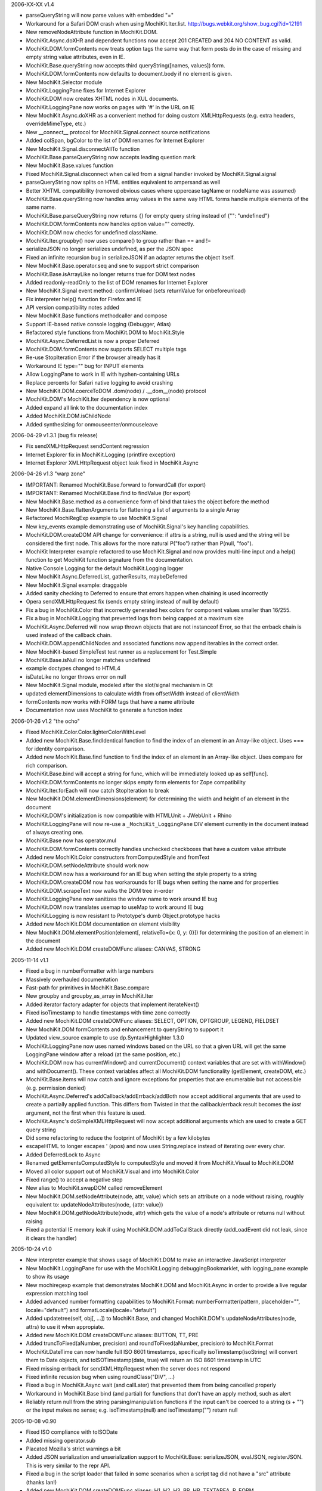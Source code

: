 2006-XX-XX      v1.4

- parseQueryString will now parse values with embedded "="
- Workaround for a Safari DOM crash when using MochiKit.Iter.list.
  http://bugs.webkit.org/show_bug.cgi?id=12191
- New removeNodeAttribute function in MochiKit.DOM.
- MochiKit.Async.doXHR and dependent functions now accept 201 CREATED and
  204 NO CONTENT as valid.
- MochiKit.DOM.formContents now treats option tags the same way that
  form posts do in the case of missing and empty string value attributes,
  even in IE.
- MochiKit.Base.queryString now accepts third queryString([names, values])
  form.
- MochiKit.DOM.formContents now defaults to document.body if no element is
  given.
- New MochiKit.Selector module
- MochiKit.LoggingPane fixes for Internet Explorer
- MochiKit.DOM now creates XHTML nodes in XUL documents.
- MochiKit.LoggingPane now works on pages with '#' in the URL on IE
- New MochiKit.Async.doXHR as a convenient method for doing custom
  XMLHttpRequests (e.g. extra headers, overrideMimeType, etc.)
- New __connect__ protocol for MochiKit.Signal.connect source notifications
- Added colSpan, bgColor to the list of DOM renames for Internet Explorer
- New MochiKit.Signal.disconnectAllTo function
- MochiKit.Base.parseQueryString now accepts leading question mark
- New MochiKit.Base.values function
- Fixed MochiKit.Signal.disconnect when called from a signal handler invoked
  by MochiKit.Signal.signal
- parseQueryString now splits on HTML entities equivalent to ampersand as well
- Better XHTML compatibility (removed obvious cases where uppercase tagName or
  nodeName was assumed)
- MochiKit.Base.queryString now handles array values in the same way HTML
  forms handle multiple elements of the same name.
- MochiKit.Base.parseQueryString now returns {} for empty query string instead
  of {"": "undefined"}
- MochiKit.DOM.formContents now handles option value="" correctly.
- MochiKit.DOM now checks for undefined className.
- MochiKit.Iter.groupby() now uses compare() to group rather than == and !=
- serializeJSON no longer serializes undefined, as per the JSON spec
- Fixed an infinite recursion bug in serializeJSON if an adapter
  returns the object itself.
- New MochiKit.Base.operator.seq and sne to support strict comparison
- MochiKit.Base.isArrayLike no longer returns true for DOM text nodes
- Added readonly-readOnly to the list of DOM renames for Internet Explorer
- New MochiKit.Signal event method: confirmUnload (sets returnValue for 
  onbeforeunload)
- Fix interpreter help() function for Firefox and IE
- API version compatibility notes added
- New MochiKit.Base functions methodcaller and compose
- Support IE-based native console logging (Debugger, Atlas)
- Refactored style functions from MochiKit.DOM to MochiKit.Style
- MochiKit.Async.DeferredList is now a proper Deferred
- MochiKit.DOM.formContents now supports SELECT multiple tags
- Re-use StopIteration Error if the browser already has it
- Workaround IE type="" bug for INPUT elements
- Allow LoggingPane to work in IE with hyphen-containing URLs
- Replace percents for Safari native logging to avoid crashing
- New MochiKit.DOM.coerceToDOM .dom(node) / .__dom__(node) protocol
- MochiKit.DOM's MochiKit.Iter dependency is now optional
- Added expand all link to the documentation index
- Added MochiKit.DOM.isChildNode
- Added synthesizing for onmouseenter/onmouseleave

2006-04-29      v1.3.1 (bug fix release)

- Fix sendXMLHttpRequest sendContent regression
- Internet Explorer fix in MochiKit.Logging (printfire exception)
- Internet Explorer XMLHttpRequest object leak fixed in MochiKit.Async

2006-04-26      v1.3 "warp zone"

- IMPORTANT: Renamed MochiKit.Base.forward to forwardCall (for export)
- IMPORTANT: Renamed MochiKit.Base.find to findValue (for export)
- New MochiKit.Base.method as a convenience form of bind that takes the
  object before the method
- New MochiKit.Base.flattenArguments for flattening a list of arguments to
  a single Array
- Refactored MochiRegExp example to use MochiKit.Signal
- New key_events example demonstrating use of MochiKit.Signal's key handling
  capabilities.
- MochiKit.DOM.createDOM API change for convenience: if attrs is a string,
  null is used and the string will be considered the first node. This
  allows for the more natural P("foo") rather than P(null, "foo").
- MochiKit Interpreter example refactored to use MochiKit.Signal and now
  provides multi-line input and a help() function to get MochiKit function
  signature from the documentation.
- Native Console Logging for the default MochiKit.Logging logger
- New MochiKit.Async.DeferredList, gatherResults, maybeDeferred
- New MochiKit.Signal example: draggable
- Added sanity checking to Deferred to ensure that errors happen when chaining
  is used incorrectly
- Opera sendXMLHttpRequest fix (sends empty string instead of null by default)
- Fix a bug in MochiKit.Color that incorrectly generated hex colors for
  component values smaller than 16/255.
- Fix a bug in MochiKit.Logging that prevented logs from being capped at a
  maximum size
- MochiKit.Async.Deferred will now wrap thrown objects that are not instanceof
  Error, so that the errback chain is used instead of the callback chain.
- MochiKit.DOM.appendChildNodes and associated functions now append iterables
  in the correct order.
- New MochiKit-based SimpleTest test runner as a replacement for Test.Simple
- MochiKit.Base.isNull no longer matches undefined
- example doctypes changed to HTML4
- isDateLike no longer throws error on null
- New MochiKit.Signal module, modeled after the slot/signal mechanism in Qt
- updated elementDimensions to calculate width from offsetWidth instead
  of clientWidth 
- formContents now works with FORM tags that have a name attribute
- Documentation now uses MochiKit to generate a function index

2006-01-26      v1.2 "the ocho"

- Fixed MochiKit.Color.Color.lighterColorWithLevel
- Added new MochiKit.Base.findIdentical function to find the index of an
  element in an Array-like object. Uses === for identity comparison.
- Added new MochiKit.Base.find function to find the index of an element in
  an Array-like object. Uses compare for rich comparison.
- MochiKit.Base.bind will accept a string for func, which will be immediately
  looked up as self[func].
- MochiKit.DOM.formContents no longer skips empty form elements for Zope
  compatibility
- MochiKit.Iter.forEach will now catch StopIteration to break
- New MochiKit.DOM.elementDimensions(element) for determining the width and
  height of an element in the document
- MochiKit.DOM's initialization is now compatible with
  HTMLUnit + JWebUnit + Rhino
- MochiKit.LoggingPane will now re-use a ``_MochiKit_LoggingPane`` DIV element
  currently in the document instead of always creating one.
- MochiKit.Base now has operator.mul
- MochiKit.DOM.formContents correctly handles unchecked checkboxes that have
  a custom value attribute
- Added new MochiKit.Color constructors fromComputedStyle and fromText
- MochiKit.DOM.setNodeAttribute should work now
- MochiKit.DOM now has a workaround for an IE bug when setting the style
  property to a string
- MochiKit.DOM.createDOM now has workarounds for IE bugs when setting the
  name and for properties
- MochiKit.DOM.scrapeText now walks the DOM tree in-order
- MochiKit.LoggingPane now sanitizes the window name to work around IE bug
- MochiKit.DOM now translates usemap to useMap to work around IE bug
- MochiKit.Logging is now resistant to Prototype's dumb Object.prototype hacks
- Added new MochiKit.DOM documentation on element visibility
- New MochiKit.DOM.elementPosition(element[, relativeTo={x: 0, y: 0}])
  for determining the position of an element in the document
- Added new MochiKit.DOM createDOMFunc aliases: CANVAS, STRONG

2005-11-14      v1.1

- Fixed a bug in numberFormatter with large numbers
- Massively overhauled documentation
- Fast-path for primitives in MochiKit.Base.compare
- New groupby and groupby_as_array in MochiKit.Iter
- Added iterator factory adapter for objects that implement iterateNext()
- Fixed isoTimestamp to handle timestamps with time zone correctly
- Added new MochiKit.DOM createDOMFunc aliases: SELECT, OPTION, OPTGROUP, 
  LEGEND, FIELDSET
- New MochiKit.DOM formContents and enhancement to queryString to support it
- Updated view_source example to use dp.SyntaxHighlighter 1.3.0
- MochiKit.LoggingPane now uses named windows based on the URL so that
  a given URL will get the same LoggingPane window after a reload
  (at the same position, etc.)
- MochiKit.DOM now has currentWindow() and currentDocument() context
  variables that are set with withWindow() and withDocument(). These
  context variables affect all MochiKit.DOM functionality (getElement,
  createDOM, etc.)
- MochiKit.Base.items will now catch and ignore exceptions for properties
  that are enumerable but not accessible (e.g. permission denied)
- MochiKit.Async.Deferred's addCallback/addErrback/addBoth
  now accept additional arguments that are used to create a partially
  applied function. This differs from Twisted in that the callback/errback
  result becomes the *last* argument, not the first when this feature
  is used.
- MochiKit.Async's doSimpleXMLHttpRequest will now accept additional
  arguments which are used to create a GET query string
- Did some refactoring to reduce the footprint of MochiKit by a few
  kilobytes
- escapeHTML to longer escapes ' (apos) and now uses
  String.replace instead of iterating over every char.
- Added DeferredLock to Async
- Renamed getElementsComputedStyle to computedStyle and moved
  it from MochiKit.Visual to MochiKit.DOM
- Moved all color support out of MochiKit.Visual and into MochiKit.Color
- Fixed range() to accept a negative step
- New alias to MochiKit.swapDOM called removeElement
- New MochiKit.DOM.setNodeAttribute(node, attr, value) which sets
  an attribute on a node without raising, roughly equivalent to:
  updateNodeAttributes(node, {attr: value})
- New MochiKit.DOM.getNodeAttribute(node, attr) which gets the value of
  a node's attribute or returns null without raising
- Fixed a potential IE memory leak if using MochiKit.DOM.addToCallStack
  directly (addLoadEvent did not leak, since it clears the handler)

2005-10-24      v1.0

- New interpreter example that shows usage of MochiKit.DOM  to make
  an interactive JavaScript interpreter
- New MochiKit.LoggingPane for use with the MochiKit.Logging
  debuggingBookmarklet, with logging_pane example to show its usage
- New mochiregexp example that demonstrates MochiKit.DOM and MochiKit.Async
  in order to provide a live regular expression matching tool
- Added advanced number formatting capabilities to MochiKit.Format:
  numberFormatter(pattern, placeholder="", locale="default") and
  formatLocale(locale="default")
- Added updatetree(self, obj[, ...]) to MochiKit.Base, and changed
  MochiKit.DOM's updateNodeAttributes(node, attrs) to use it when appropiate.
- Added new MochiKit.DOM createDOMFunc aliases: BUTTON, TT, PRE
- Added truncToFixed(aNumber, precision) and roundToFixed(aNumber, precision)
  to MochiKit.Format
- MochiKit.DateTime can now handle full ISO 8601 timestamps, specifically
  isoTimestamp(isoString) will convert them to Date objects, and
  toISOTimestamp(date, true) will return an ISO 8601 timestamp in UTC
- Fixed missing errback for sendXMLHttpRequest when the server does not
  respond
- Fixed infinite recusion bug when using roundClass("DIV", ...)
- Fixed a bug in MochiKit.Async wait (and callLater) that prevented them
  from being cancelled properly
- Workaround in MochiKit.Base bind (and partial) for functions that don't
  have an apply method, such as alert
- Reliably return null from the string parsing/manipulation functions if
  the input can't be coerced to a string (s + "") or the input makes no sense;
  e.g. isoTimestamp(null) and isoTimestamp("") return null

2005-10-08      v0.90

- Fixed ISO compliance with toISODate
- Added missing operator.sub
- Placated Mozilla's strict warnings a bit
- Added JSON serialization and unserialization support to MochiKit.Base:
  serializeJSON, evalJSON, registerJSON. This is very similar to the repr
  API.
- Fixed a bug in the script loader that failed in some scenarios when a script
  tag did not have a "src" attribute (thanks Ian!)
- Added new MochiKit.DOM createDOMFunc aliases: H1, H2, H3, BR, HR, TEXTAREA,
  P, FORM
- Use encodeURIComponent / decodeURIComponent for MochiKit.Base urlEncode
  and parseQueryString, when available.

2005-08-12      v0.80

- Source highlighting in all examples, moved to a view-source example
- Added some experimental syntax highlighting for the Rounded Corners example,
  via the LGPL dp.SyntaxHighlighter 1.2.0 now included in examples/common/lib
- Use an indirect binding for the logger conveniences, so that the global
  logger could be replaced by setting MochiKit.Logger.logger to something else
  (though an observer is probably a better choice).
- Allow MochiKit.DOM.getElementsByTagAndClassName to take a string for parent,
  which will be looked up with getElement
- Fixed bug in MochiKit.Color.fromBackground (was using node.parent instead of
  node.parentNode)
- Consider a 304 (NOT_MODIFIED) response from XMLHttpRequest to be success
- Disabled Mozilla map(...) fast-path due to Deer Park compatibility issues
- Possible workaround for Safari issue with swapDOM, where it would get
  confused because two elements were in the DOM at the same time with the
  same id
- Added missing THEAD convenience function to MochiKit.DOM
- Added lstrip, rstrip, strip to MochiKit.Format
- Added updateNodeAttributes, appendChildNodes, replaceChildNodes to
  MochiKit.DOM
- MochiKit.Iter.iextend now has a fast-path for array-like objects
- Added HSV color space support to MochiKit.Visual
- Fixed a bug in the sortable_tables example, it now converts types
  correctly
- Fixed a bug where MochiKit.DOM referenced MochiKit.Iter.next from global
  scope

2005-08-04      v0.70

- New ajax_tables example, which shows off XMLHttpRequest, ajax, json, and
  a little TAL-ish DOM templating attribute language.
- sendXMLHttpRequest and functions that use it (loadJSONDoc, etc.) no longer
  ignore requests with status == 0, which seems to happen for cached or local
  requests
- Added sendXMLHttpRequest to MochiKit.Async.EXPORT, d'oh.
- Changed scrapeText API to return a string by default. This is API-breaking!
  It was dumb to have the default return value be the form you almost never
  want. Sorry.
- Added special form to swapDOM(dest, src). If src is null, dest is removed
  (where previously you'd likely get a DOM exception).
- Added three new functions to MochiKit.Base for dealing with URL query
  strings: urlEncode, queryString, parseQueryString
- MochiKit.DOM.createDOM will now use attr[k] = v for all browsers if the name
  starts with "on" (e.g. "onclick"). If v is a string, it will set it to
  new Function(v).
- Another workaround for Internet "worst browser ever" Explorer's setAttribute
  usage in MochiKit.DOM.createDOM (checked -> defaultChecked).
- Added UL, OL, LI convenience createDOM aliases to MochiKit.DOM
- Packing is now done by Dojo's custom Rhino interpreter, so it's much smaller
  now!

2005-07-29      v0.60

- Beefed up the MochiKit.DOM test suite
- Fixed return value for MochiKit.DOM.swapElementClass, could return
  false unexpectedly before
- Added an optional "parent" argument to
  MochiKit.DOM.getElementsByTagAndClassName
- Added a "packed" version in packed/MochiKit/MochiKit.js
- Changed build script to rewrite the URLs in tests to account for the
  JSAN-required reorganization
- MochiKit.Compat to potentially work around IE 5.5 issues
  (5.0 still not supported). Test.Simple doesn't seem to work there,
  though.
- Several minor documentation corrections

2005-07-27      v0.50

- Initial Release
